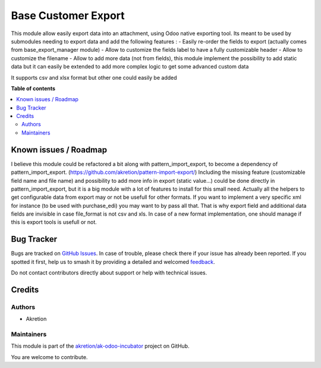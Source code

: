 ====================
Base Customer Export
====================

.. 
   !!!!!!!!!!!!!!!!!!!!!!!!!!!!!!!!!!!!!!!!!!!!!!!!!!!!
   !! This file is generated by oca-gen-addon-readme !!
   !! changes will be overwritten.                   !!
   !!!!!!!!!!!!!!!!!!!!!!!!!!!!!!!!!!!!!!!!!!!!!!!!!!!!
   !! source digest: sha256:c01671132c77ab4715f4b1a111712b650374a8d470875cbdc2d624df7304cbba
   !!!!!!!!!!!!!!!!!!!!!!!!!!!!!!!!!!!!!!!!!!!!!!!!!!!!

.. |badge1| image:: https://img.shields.io/badge/maturity-Beta-yellow.png
    :target: https://odoo-community.org/page/development-status
    :alt: Beta
.. |badge2| image:: https://img.shields.io/badge/licence-AGPL--3-blue.png
    :target: http://www.gnu.org/licenses/agpl-3.0-standalone.html
    :alt: License: AGPL-3
.. |badge3| image:: https://img.shields.io/badge/github-akretion%2Fak--odoo--incubator-lightgray.png?logo=github
    :target: https://github.com/akretion/ak-odoo-incubator/tree/16.0/base_custom_export
    :alt: akretion/ak-odoo-incubator

|badge1| |badge2| |badge3|

This module allow easily export data into an attachment, using Odoo native exporting tool.
Its meant to be used by submodules needing to export data and add the following features :
- Easily re-order the fields to export (actually comes from base_export_manager module)
- Allow to customize the fields label to have a fully customizable header
- Allow to customize the filename
- Allow to add more data (not from fields), this module implement the possibility to add static data
but it can easily be extended to add more complex logic to get some advanced custom data

It supports csv and xlsx format but other one could easily be added

**Table of contents**

.. contents::
   :local:

Known issues / Roadmap
======================

I believe this module could be refactored a bit along with pattern_import_export, to become a dependency of pattern_import_export. (https://github.com/akretion/pattern-import-export/)
Including the missing feature (customizable field name and file name) and possibility to add more info in export (static value...) could be done directly in pattern_import_export, but it is a big module with a lot of features to install for this small need.
Actually all the helpers to get configurable data from export may or not be usefull for other formats. If you want to implement a very specific xml for instance (to be used with purchase_edi) you may want to by pass all that. That is why export field and additional data fields are invisible in case file_format is not csv and xls.
In case of a new format implementation, one should manage if this is export tools is usefull or not.

Bug Tracker
===========

Bugs are tracked on `GitHub Issues <https://github.com/akretion/ak-odoo-incubator/issues>`_.
In case of trouble, please check there if your issue has already been reported.
If you spotted it first, help us to smash it by providing a detailed and welcomed
`feedback <https://github.com/akretion/ak-odoo-incubator/issues/new?body=module:%20base_custom_export%0Aversion:%2016.0%0A%0A**Steps%20to%20reproduce**%0A-%20...%0A%0A**Current%20behavior**%0A%0A**Expected%20behavior**>`_.

Do not contact contributors directly about support or help with technical issues.

Credits
=======

Authors
~~~~~~~

* Akretion

Maintainers
~~~~~~~~~~~

This module is part of the `akretion/ak-odoo-incubator <https://github.com/akretion/ak-odoo-incubator/tree/16.0/base_custom_export>`_ project on GitHub.

You are welcome to contribute.
